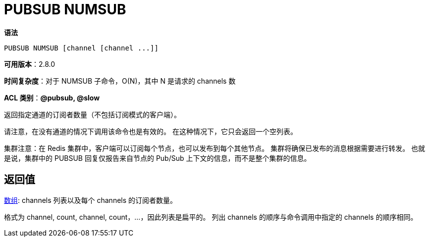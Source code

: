 = PUBSUB NUMSUB

**语法**

[source,text]
----
PUBSUB NUMSUB [channel [channel ...]]
----

**可用版本**：2.8.0

**时间复杂度**：对于 NUMSUB 子命令，O(N)，其中 N 是请求的 channels 数

**ACL 类别**：**@pubsub, @slow**

返回指定通道的订阅者数量（不包括订阅模式的客户端）。

请注意，在没有通道的情况下调用该命令也是有效的。 在这种情况下，它只会返回一个空列表。

集群注意：在 Redis 集群中，客户端可以订阅每个节点，也可以发布到每个其他节点。 集群将确保已发布的消息根据需要进行转发。 也就是说，集群中的 PUBSUB 回复仅报告来自节点的 Pub/Sub 上下文的信息，而不是整个集群的信息。

== 返回值

https://redis.io/docs/reference/protocol-spec/#resp-arrays[数组]: channels 列表以及每个 channels 的订阅者数量。

格式为 channel, count, channel, count，...，因此列表是扁平的。 列出 channels 的顺序与命令调用中指定的 channels 的顺序相同。


